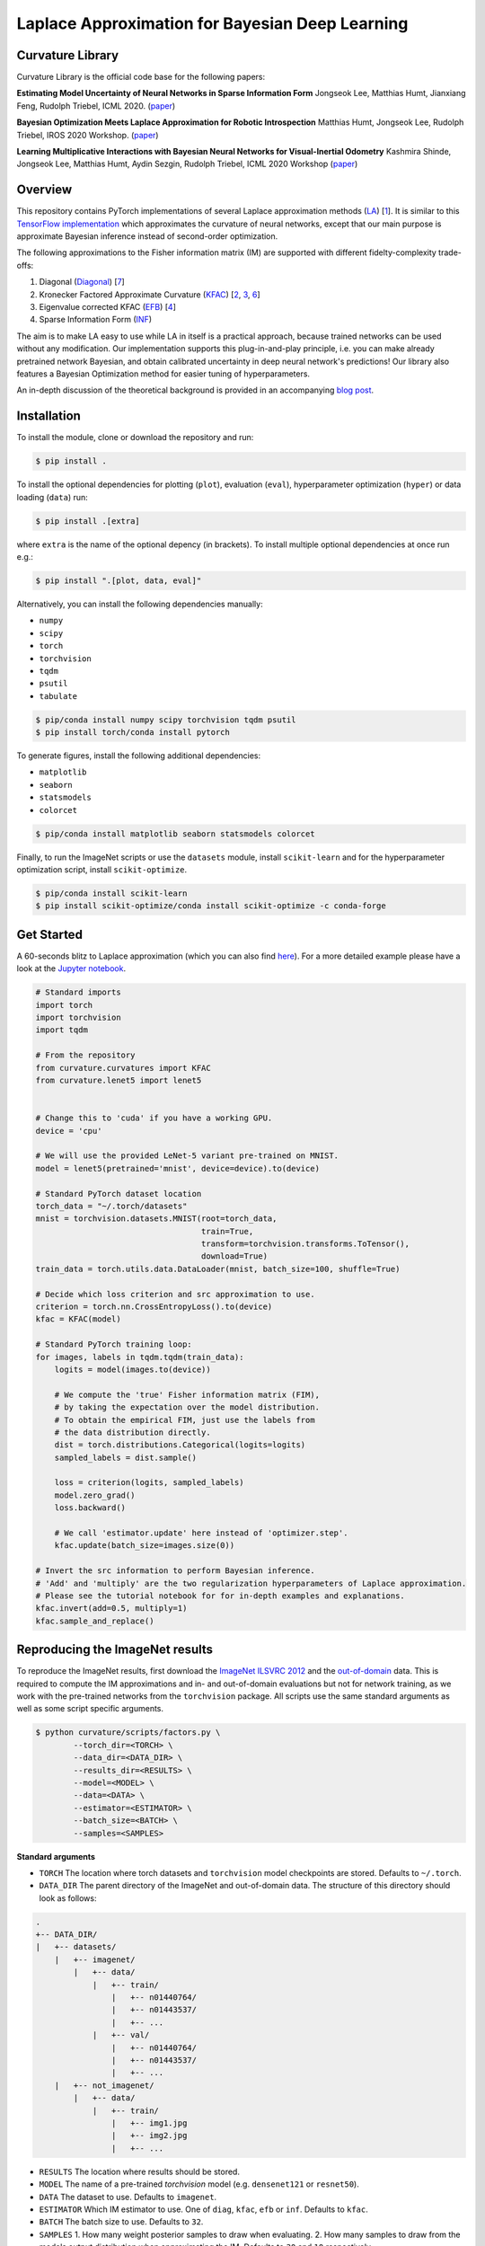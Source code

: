 Laplace Approximation for Bayesian Deep Learning
************************************************

Curvature Library
============
Curvature Library is the official code base for the following papers:

**Estimating Model Uncertainty of Neural Networks in Sparse Information Form**
Jongseok Lee, Matthias Humt, Jianxiang Feng, Rudolph Triebel, ICML 2020.
(`paper <https://proceedings.icml.cc/static/paper_files/icml/2020/2525-Paper.pdf>`_)

**Bayesian Optimization Meets Laplace Approximation for Robotic Introspection**
Matthias Humt, Jongseok Lee, Rudolph Triebel, IROS 2020 Workshop.
(`paper <https://elib.dlr.de/137021/1/ICRA2020LTAWS_paper_2.pdf>`_)

**Learning Multiplicative Interactions with Bayesian Neural Networks for Visual-Inertial Odometry**
Kashmira Shinde, Jongseok Lee, Matthias Humt, Aydin Sezgin, Rudolph Triebel, ICML 2020 Workshop
(`paper <https://elib.dlr.de/135547/1/Learning%20Multiplicative%20Interactions%20with%20Bayesian%20Neural%20Networks%20for%20Visual-Inertial%20Odometry.pdf>`_)

Overview
============

This repository contains PyTorch implementations of several Laplace approximation methods (`LA <https://pdfs.semanticscholar.org/b0f2/433c088591d265891231f1c22424047f1bc1.pdf>`_) [1_].
It is similar to this `TensorFlow implementation <https://github.com/tensorflow/kfac>`_ which approximates the curvature of neural networks, except that our main purpose is approximate Bayesian inference instead of second-order optimization.

The following approximations to the Fisher information matrix (IM) are supported with different fidelty-complexity trade-offs:

1. Diagonal (`Diagonal <https://nyuscholars.nyu.edu/en/publications/improving-the-convergence-of-back-propagation-learning-with-secon>`_) [7_]
2. Kronecker Factored Approximate Curvature (`KFAC <https://openreview.net/pdf?id=Skdvd2xAZ>`_) [2_, 3_, 6_]
3. Eigenvalue corrected KFAC (`EFB <https://arxiv.org/pdf/1806.03884.pdf>`_) [4_]
4. Sparse Information Form (`INF <https://proceedings.icml.cc/static/paper_files/icml/2020/2525-Paper.pdf>`_)

The aim is to make LA easy to use while LA in itself is a practical approach, because trained networks can be used without any modification. Our implementation supports this plug-in-and-play principle, i.e. you can make already pretrained network Bayesian, and obtain calibrated uncertainty in deep neural network's predictions! Our library also features a Bayesian Optimization method for easier tuning of hyperparameters.

An in-depth discussion of the theoretical background is provided in an accompanying `blog post <https://hummat.github.io/repository/2020/07/28/laplace-approximation-for-bayesian-deep-learning.html>`_.

Installation
============

To install the module, clone or download the repository and run:

.. code-block:: console

    $ pip install .

To install the optional dependencies for plotting (``plot``), evaluation (``eval``), hyperparameter optimization (``hyper``) or data loading (``data``) run:

.. code-block:: console

    $ pip install .[extra]

where ``extra`` is the name of the optional depency (in brackets). To install multiple optional dependencies at once run e.g.:

.. code-block:: console

    $ pip install ".[plot, data, eval]"

Alternatively, you can install the following dependencies manually:

* ``numpy``
* ``scipy``
* ``torch``
* ``torchvision``
* ``tqdm``
* ``psutil``
* ``tabulate``

.. code-block:: console

    $ pip/conda install numpy scipy torchvision tqdm psutil
    $ pip install torch/conda install pytorch

To generate figures, install the following additional dependencies:

* ``matplotlib``
* ``seaborn``
* ``statsmodels``
* ``colorcet``

.. code-block:: console

    $ pip/conda install matplotlib seaborn statsmodels colorcet

Finally, to run the ImageNet scripts or use the ``datasets`` module, install ``scikit-learn`` and for the hyperparameter optimization script, install ``scikit-optimize``.

.. code-block:: console

    $ pip/conda install scikit-learn
    $ pip install scikit-optimize/conda install scikit-optimize -c conda-forge

Get Started
===========
A 60-seconds blitz to Laplace approximation (which you can also find `here <https://github.com/DLR-RM/curvature/blob/main/scripts/test.py>`_).
For a more detailed example please have a look at the
`Jupyter notebook <https://github.com/DLR-RM/curvature/blob/main/tutorial.ipynb>`_.

.. code-block:: python

    # Standard imports
    import torch
    import torchvision
    import tqdm

    # From the repository
    from curvature.curvatures import KFAC
    from curvature.lenet5 import lenet5


    # Change this to 'cuda' if you have a working GPU.
    device = 'cpu'

    # We will use the provided LeNet-5 variant pre-trained on MNIST.
    model = lenet5(pretrained='mnist', device=device).to(device)

    # Standard PyTorch dataset location
    torch_data = "~/.torch/datasets"
    mnist = torchvision.datasets.MNIST(root=torch_data,
                                       train=True,
                                       transform=torchvision.transforms.ToTensor(),
                                       download=True)
    train_data = torch.utils.data.DataLoader(mnist, batch_size=100, shuffle=True)

    # Decide which loss criterion and src approximation to use.
    criterion = torch.nn.CrossEntropyLoss().to(device)
    kfac = KFAC(model)

    # Standard PyTorch training loop:
    for images, labels in tqdm.tqdm(train_data):
        logits = model(images.to(device))

        # We compute the 'true' Fisher information matrix (FIM),
        # by taking the expectation over the model distribution.
        # To obtain the empirical FIM, just use the labels from
        # the data distribution directly.
        dist = torch.distributions.Categorical(logits=logits)
        sampled_labels = dist.sample()

        loss = criterion(logits, sampled_labels)
        model.zero_grad()
        loss.backward()

        # We call 'estimator.update' here instead of 'optimizer.step'.
        kfac.update(batch_size=images.size(0))

    # Invert the src information to perform Bayesian inference.
    # 'Add' and 'multiply' are the two regularization hyperparameters of Laplace approximation.
    # Please see the tutorial notebook for for in-depth examples and explanations.
    kfac.invert(add=0.5, multiply=1)
    kfac.sample_and_replace()

.. .. literalinclude:: ../../curvature/test.py

Reproducing the ImageNet results
================================
To reproduce the ImageNet results, first download the `ImageNet ILSVRC 2012 <http://www.image-net.org/download-images>`_
and the `out-of-domain <https://www.kaggle.com/c/painter-by-numbers/data>`_ data. This is required to compute the
IM approximations and in- and out-of-domain evaluations but not for network training, as we work with the pre-trained networks from the ``torchvision`` package.
All scripts use the same standard arguments as well as some script specific arguments.

.. code-block:: console

    $ python curvature/scripts/factors.py \
            --torch_dir=<TORCH> \
            --data_dir=<DATA_DIR> \
            --results_dir=<RESULTS> \
            --model=<MODEL> \
            --data=<DATA> \
            --estimator=<ESTIMATOR> \
            --batch_size=<BATCH> \
            --samples=<SAMPLES>

**Standard arguments**

* ``TORCH`` The location where torch datasets and ``torchvision`` model checkpoints are stored. Defaults to ``~/.torch``.
* ``DATA_DIR`` The parent directory of the ImageNet and out-of-domain data. The structure of this directory should look as follows:

.. code-block:: console

    .
    +-- DATA_DIR/
    |   +-- datasets/
        |   +-- imagenet/
            |   +-- data/
                |   +-- train/
                    |   +-- n01440764/
                    |   +-- n01443537/
                    |   +-- ...
                |   +-- val/
                    |   +-- n01440764/
                    |   +-- n01443537/
                    |   +-- ...
        |   +-- not_imagenet/
            |   +-- data/
                |   +-- train/
                    |   +-- img1.jpg
                    |   +-- img2.jpg
                    |   +-- ...

* ``RESULTS`` The location where results should be stored.
* ``MODEL`` The name of a pre-trained `torchvision` model (e.g. ``densenet121`` or ``resnet50``).
* ``DATA`` The dataset to use. Defaults to ``imagenet``.
* ``ESTIMATOR`` Which IM estimator to use. One of ``diag``, ``kfac``, ``efb`` or ``inf``. Defaults to ``kfac``.
* ``BATCH`` The batch size to use. Defaults to ``32``.
* ``SAMPLES`` 1. How many weight posterior samples to draw when evaluating. 2. How many samples to draw from the models output distribution when approximating the IM. Defaults to ``30`` and ``10`` respectively.

**Additional arguments**

* ``--norm`` First hyperparameter of Laplace approximation (``tau``). This times the identity matrix is added to the IM.
* ``--scale`` Second hyperparameter of Laplace approximation (``N``). The IM is scaled by this term.
* ``--device`` One of ``cpu`` or ``gpu``.
* ``--epochs`` Number of iterations over the entire dataset.
* ``--optimizer`` Which optimizer to use when searching for hyperparemeters. One of ``tree`` (random forest), ``gp`` (gaussian process), ``random`` (random search, default) or ``grid`` (grid search).
* ``--rank`` The rank of the INF approximation. Defaults to ``100``.
* ``--verbose`` Get a more verbose printout.
* ``--plot`` Plots results at the end of an evaluation.
* ``--stats`` Computes running statistics during evaluation.
* ``--calibration`` Make a calibration comparison visualization.
* ``--ood`` Make a out-of-domain comparison visualization.

For a complete list of all arguments and their meaning call one of the scripts including ``--help``.

.. code-block:: console

    $ python curvature/scripts/factors.py --help

**Example**

This is a short example of a complete computation cycle for ``DenseNet 121`` and the ``KFAC`` estimator.
Keep in mind that many arguments have sensible default values, so we do not need to call all of them explicitly.
This is also true for ``--norm`` and ``--scale``, which are set to the best value found by the hyperparameter
optimization automatically. ``--torch_dir``, ``--data_dir``, ``--results_dir`` and ``--model`` always have to be given though.

.. code-block:: console

    $ python curvature/scripts/factors.py --model densenet121 --estimator kfac --samples 1 --verbose
    $ python curvature/scripts/hyper.py --model densenet121 --estimator kfac --batch_size 128 --plot
    $ python curvature/scripts/evaluate.py --model densenet121 --estimator kfac --batch_size 128 --plot

Once this cycle has been completed for several architectures or estimators, they can be compared using the ``visualization.py`` script.

.. code-block:: console

    $ python curvature/scripts/visualize.py --model densenet121 --calibration
    $ python curvature/scripts/visualize.py --model densenet121 --ood

To use the INF IM approximation, first compute ``EFB`` (which also computes ``DIAG`` with no additional computational overhead).

.. code-block:: console

    $ python curvature/scripts/factors.py --model densenet121 --estimator efb --samples 10 --verbose
    $ python curvature/scripts/factors.py --model densenet121 --estimator inf --rank 100

**Hyperparameters**

These are the best hyperparamters for each model and estimator found by evaluating 100 random pairs. Because the IM is typically
scaled by the size of the dataset, the ``scale`` parameter is multiplied by this number. To achieve this,
set the ``--pre_scale`` argument to ``1281166`` when running the ImageNet scripts.

===========  ===========  ============  ===========  ============  ==========  ===========  ==========  ===========
Model          DIAG Norm    DIAG Scale    KFAC Norm    KFAC Scale    EFB Norm    EFB Scale    INF Norm    INF Scale
===========  ===========  ============  ===========  ============  ==========  ===========  ==========  ===========
ResNet18              71           165            1         18916           1       100000         254          206
ResNet50              16          7387           69         25771          11     75113871      145307           60
ResNet152             14     797219512         2765         10162      100000            1      100000            1
DenseNet121        72992            98         2312         12791           4    814681241        1105          146
DenseNet161           19         76911          260         17780          19    708281251      100000            1
===========  ===========  ============  ===========  ============  ==========  ===========  ==========  ===========

Content
=======
A short description of all the modules and scripts in the ``curvature`` directory.

**Main source**

* ``curvatures.py`` Implements diagonal, KFAC, EFB and INF FiM approximations as well as inversion and sampling.

**ImageNet experiments**

* ``datasets.py`` Unified framework to load standard benchmark datasets.
* ``factors.py`` Various Fisher information matrix approximations.
* ``hyper_factors`` Hyperparameter optimization, including grid and random search as well as Bayesian optimization.
* ``evaluate.py`` Evaluates weight posterior approximations for a chosen model on the ImageNet validation set.
* ``plot.py`` Reliability, entropy, confidence and eigenvalue histograms, inv. ECDF vs. predictive entropy etc. plots.
* ``visualize.py`` Unified visualization of results obtained by running ``evaluate.py``.

**Misc**

* ``utils.py`` Helper functions.
* ``lenet5.py`` Implementation of a LeNet-5 variant for testing.
* ``test.py`` Code featured in the `Get Started`_ section.

Citation
============

If you find this library useful, please cite us in the following ways::

    @inproceedings{lee2020estimating, 
    title={Estimating Model Uncertainty of Neural Networks in Sparse Information Form}, 
    author={Lee, Jongseok and Humt, Matthias and Feng, Jianxiang and Triebel, Rudolph}, 
    booktitle={International Conference on Machine Learning (ICML)}, 
    year={2020}, 
    organization={Proceedings of Machine Learning Research} 
    } 

    @article{humt2020bayesian, 
      title={Bayesian Optimization Meets Laplace Approximation for Robotic Introspection}, 
      author={Humt, Matthias and Lee, Jongseok and Triebel, Rudolph}, 
      journal={arXiv preprint arXiv:2010.16141}, 
      year={2020}
    }
    
    @article{shinde2020learning,
      title={Learning Multiplicative Interactions with Bayesian Neural Networks for Visual-Inertial Odometry},
      author={Shinde, Kashmira and Lee, Jongseok and Humt, Matthias and Sezgin, Aydin and Triebel, Rudolph},
      journal={arXiv preprint arXiv:2007.07630},
      year={2020}
    }


Bibliography
============

.. [1] MacKay, D. J. (1992). A practical Bayesian framework for backpropagation networks. Neural computation, 4(3), 448-472.
.. [2] Martens, J., & Grosse, R. (2015, June). Optimizing neural networks with kronecker-factored approximate curvature. In International conference on machine learning (pp. 2408-2417).
.. [3] Grosse, R., & Martens, J. (2016, June). A kronecker-factored approximate fisher matrix for convolution layers. In International Conference on Machine Learning (pp. 573-582).
.. [4] Ritter, H., Botev, A., & Barber, D. (2018, January). A scalable laplace approximation for neural networks. In 6th International Conference on Learning Representations, ICLR 2018-Conference Track Proceedings (Vol. 6). International Conference on Representation Learning.
.. [5] George, T., Laurent, C., Bouthillier, X., Ballas, N., & Vincent, P. (2018). Fast approximate natural gradient descent in a kronecker factored eigenbasis. In Advances in Neural Information Processing Systems (pp. 9550-9560).
.. [6] Botev, A., Ritter, H., & Barber, D. (2017, August). Practical gauss-newton optimisation for deep learning. In Proceedings of the 34th International Conference on Machine Learning-Volume 70 (pp. 557-565). JMLR. org.
.. [7] Becker, S & Lecun, Y. (1988). Improving the convergence of back-propagation learning with second-order methods. In D. Touretzky, G. Hinton, & T. Sejnowski (Eds.), Proceedings of the 1988 Connectionist Models Summer School, San Mateo (pp. 29-37). Morgan Kaufmann. 
